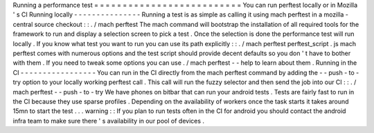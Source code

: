 Running
a
performance
test
=
=
=
=
=
=
=
=
=
=
=
=
=
=
=
=
=
=
=
=
=
=
=
=
=
=
You
can
run
perftest
locally
or
in
Mozilla
'
s
CI
Running
locally
-
-
-
-
-
-
-
-
-
-
-
-
-
-
-
Running
a
test
is
as
simple
as
calling
it
using
mach
perftest
in
a
mozilla
-
central
source
checkout
:
:
.
/
mach
perftest
The
mach
command
will
bootstrap
the
installation
of
all
required
tools
for
the
framework
to
run
and
display
a
selection
screen
to
pick
a
test
.
Once
the
selection
is
done
the
performance
test
will
run
locally
.
If
you
know
what
test
you
want
to
run
you
can
use
its
path
explicitly
:
:
.
/
mach
perftest
perftest_script
.
js
mach
perftest
comes
with
numerous
options
and
the
test
script
should
provide
decent
defaults
so
you
don
'
t
have
to
bother
with
them
.
If
you
need
to
tweak
some
options
you
can
use
.
/
mach
perftest
-
-
help
to
learn
about
them
.
Running
in
the
CI
-
-
-
-
-
-
-
-
-
-
-
-
-
-
-
-
-
You
can
run
in
the
CI
directly
from
the
mach
perftest
command
by
adding
the
-
-
push
-
to
-
try
option
to
your
locally
working
perftest
call
.
This
call
will
run
the
fuzzy
selector
and
then
send
the
job
into
our
CI
:
:
.
/
mach
perftest
-
-
push
-
to
-
try
We
have
phones
on
bitbar
that
can
run
your
android
tests
.
Tests
are
fairly
fast
to
run
in
the
CI
because
they
use
sparse
profiles
.
Depending
on
the
availability
of
workers
once
the
task
starts
it
takes
around
15mn
to
start
the
test
.
.
.
warning
:
:
If
you
plan
to
run
tests
often
in
the
CI
for
android
you
should
contact
the
android
infra
team
to
make
sure
there
'
s
availability
in
our
pool
of
devices
.
